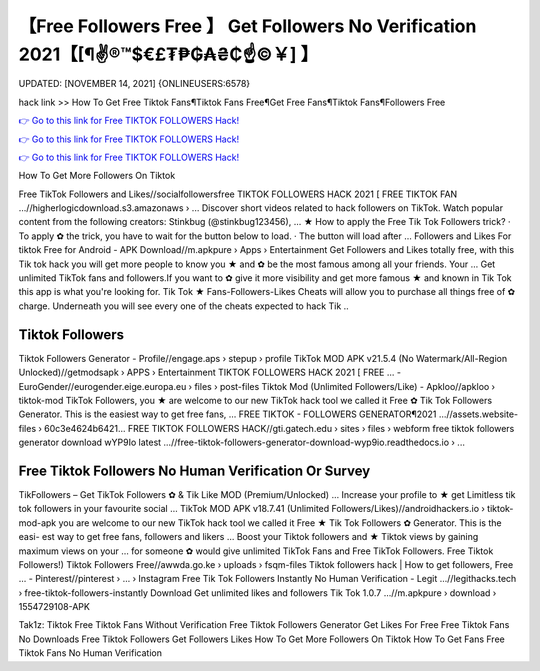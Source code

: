 【Free Followers Free 】 Get Followers No Verification 2021【[¶✌®™$€£₮₱₲₳₴₵️☝️©￥] 】
==============================================================================
UPDATED: [NOVEMBER 14, 2021] {ONLINEUSERS:6578}

hack link >> How To Get Free Tiktok Fans¶Tiktok Fans Free¶Get Free Fans¶Tiktok Fans¶Followers Free

`👉 Go to this link for Free TIKTOK FOLLOWERS Hack! <https://redirekt.in/vox3j>`_

`👉 Go to this link for Free TIKTOK FOLLOWERS Hack! <https://redirekt.in/vox3j>`_

`👉 Go to this link for Free TIKTOK FOLLOWERS Hack! <https://redirekt.in/vox3j>`_

How To Get More Followers On Tiktok 


Free TikTok Followers and Likes//socialfollowersfree
TIKTOK FOLLOWERS HACK​ 2021 [ FREE TIKTOK FAN ...//higherlogicdownload.s3.amazonaws › ...
Discover short videos related to hack followers on TikTok. Watch popular content from the following creators: Stinkbug (@stinkbug123456), ...
★ How to apply the Free Tik Tok Followers trick? · To apply ✿ the trick, you have to wait for the button below to load. · The button will load after ...
Followers and Likes For tiktok Free for Android - APK Download//m.apkpure › Apps › Entertainment
Get Followers and Likes totally free, with this Tik tok hack you will get more people to know you ★ and ✿ be the most famous among all your friends. Your ...
Get unlimited TikTok fans and followers.If you want to ✿ give it more visibility and get more famous ★ and known in Tik Tok this app is what you're looking for.
Tik Tok ★ Fans-Followers-Likes Cheats will allow you to purchase all things free of ✿ charge. Underneath you will see every one of the cheats expected to hack Tik ..

********************************
Tiktok Followers
********************************

Tiktok Followers Generator - Profile//engage.aps › stepup › profile
TikTok MOD APK v21.5.4 (No Watermark/All-Region Unlocked)//getmodsapk › APPS › Entertainment
TIKTOK FOLLOWERS HACK​ 2021 [ FREE ... - EuroGender//eurogender.eige.europa.eu › files › post-files
Tiktok Mod (Unlimited Followers/Like) - Apkloo//apkloo › tiktok-mod
TikTok Followers, you ★ are welcome to our new TikTok hack tool we called it Free ✿ Tik Tok Followers Generator. This is the easiest way to get free fans, ...
FREE TIKTOK - FOLLOWERS GENERATOR¶2021 ...//assets.website-files › 60c3e4624b6421...
FREE TIKTOK FOLLOWERS HACK//gti.gatech.edu › sites › files › webform
free tiktok followers generator download wYP9Io latest ...//free-tiktok-followers-generator-download-wyp9io.readthedocs.io › ...

***********************************
Free Tiktok Followers No Human Verification Or Survey
***********************************

TikFollowers – Get TikTok Followers ✿ & Tik Like MOD (Premium/Unlocked) ... Increase your profile to ★ get Limitless tik tok followers in your favourite social ...
TikTok MOD APK v18.7.41 (Unlimited Followers/Likes)//androidhackers.io › tiktok-mod-apk
you are welcome to our new TikTok hack tool we called it Free ★ Tik Tok Followers ✿ Generator. This is the easi- est way to get free fans, followers and likers ...
Boost your Tiktok followers and ★ Tiktok views by gaining maximum views on your ... for someone ✿ would give unlimited TikTok Fans and Free TikTok Followers.
Free Tiktok Followers!) Tiktok Followers Free//awwda.go.ke › uploads › fsqm-files
Tiktok followers hack | How to get followers, Free ... - Pinterest//pinterest › ... › Instagram
Free Tik Tok Followers Instantly No Human Verification - Legit ...//legithacks.tech › free-tiktok-followers-instantly
Download Get unlimited likes and followers Tik Tok 1.0.7 ...//m.apkpure › download › 1554729108-APK


Tak1z:
Tiktok
Free Tiktok Fans Without Verification
Free Tiktok Followers Generator
Get Likes For Free
Free Tiktok Fans No Downloads
Free Tiktok Followers
Get Followers Likes
How To Get More Followers On Tiktok
How To Get Fans
Free Tiktok Fans No Human Verification
